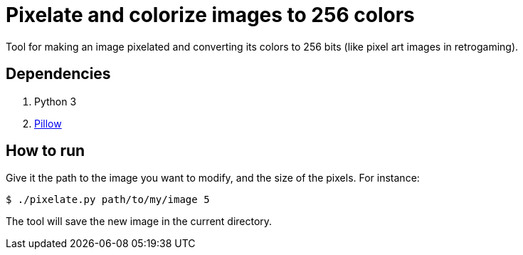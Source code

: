 = Pixelate and colorize images to 256 colors

Tool for making an image pixelated and converting its colors to 256 bits (like pixel art images in retrogaming).

== Dependencies

. Python 3
. https://pillow.readthedocs.io/en/stable/[Pillow]

== How to run

Give it the path to the image you want to modify, and the size of the pixels. For instance:

  $ ./pixelate.py path/to/my/image 5

The tool will save the new image in the current directory.
